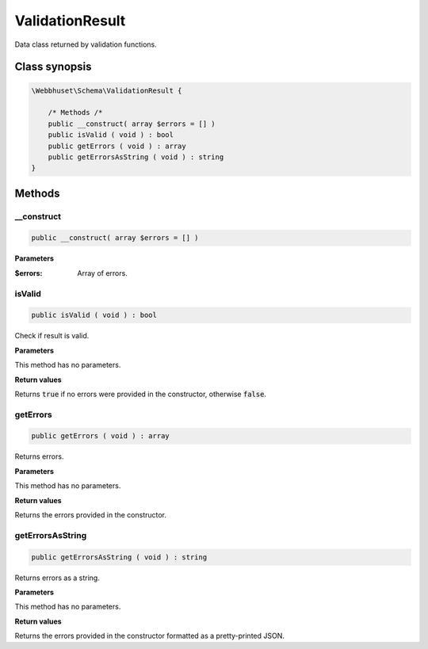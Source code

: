 ValidationResult
================

Data class returned by validation functions.


Class synopsis
--------------

.. code-block:: php

    \Webbhuset\Schema\ValidationResult {

        /* Methods /*
        public __construct( array $errors = [] )
        public isValid ( void ) : bool
        public getErrors ( void ) : array
        public getErrorsAsString ( void ) : string
    }


Methods
-------

__construct
___________

.. code-block:: php

    public __construct( array $errors = [] )

**Parameters**

:$errors: Array of errors.


isValid
_______

.. code-block:: php

    public isValid ( void ) : bool

Check if result is valid.

**Parameters**

This method has no parameters.

**Return values**

Returns :code:`true` if no errors were provided in the constructor, otherwise :code:`false`.



getErrors
_________

.. code-block:: php

    public getErrors ( void ) : array

Returns errors.

**Parameters**

This method has no parameters.

**Return values**

Returns the errors provided in the constructor.


getErrorsAsString
_________________

.. code-block:: php

    public getErrorsAsString ( void ) : string

Returns errors as a string.

**Parameters**

This method has no parameters.

**Return values**

Returns the errors provided in the constructor formatted as a pretty-printed JSON.
